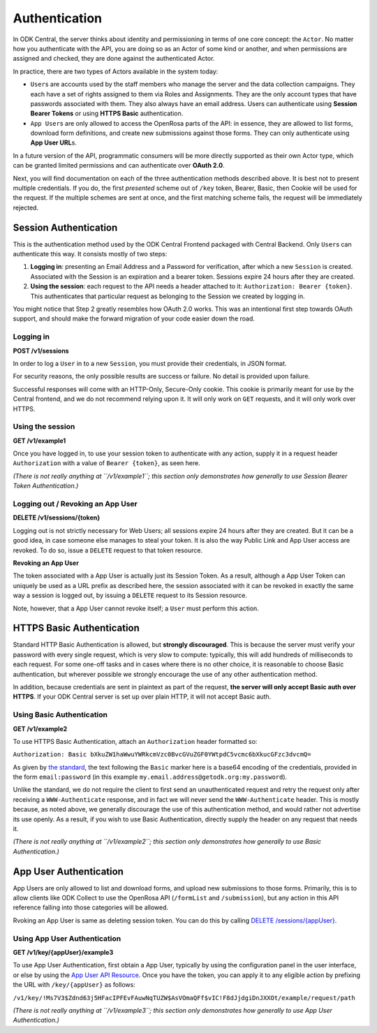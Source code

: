 .. auto generated file - DO NOT MODIFY 

Authentication
=======================================================================================================================

In ODK Central, the server thinks about identity and permissioning in terms of one core concept: the ``Actor``\ . No matter how you authenticate with the API, you are doing so as an Actor of some kind or another, and when permissions are assigned and checked, they are done against the authenticated Actor.

In practice, there are two types of Actors available in the system today:

* ``User``\ s are accounts used by the staff members who manage the server and the data collection campaigns. They each have a set of rights assigned to them via Roles and Assignments. They are the only account types that have passwords associated with them. They also always have an email address. Users can authenticate using **Session Bearer Tokens**\  or using **HTTPS Basic**\  authentication.

* ``App User``\ s are only allowed to access the OpenRosa parts of the API: in essence, they are allowed to list forms, download form definitions, and create new submissions against those forms. They can only authenticate using **App User URL**\ s.

In a future version of the API, programmatic consumers will be more directly supported as their own Actor type, which can be granted limited permissions and can authenticate over **OAuth 2.0**\ .

Next, you will find documentation on each of the three authentication methods described above. It is best not to present multiple credentials. If you do, the first *presented*\  scheme out of ``/key``\  token, Bearer, Basic, then Cookie will be used for the request. If the multiple schemes are sent at once, and the first matching scheme fails, the request will be immediately rejected.


Session Authentication
-----------------------------------------------------------------------------------------------------------------------

This is the authentication method used by the ODK Central Frontend packaged with Central Backend. Only ``User``\ s can authenticate this way. It consists mostly of two steps:

1. **Logging in**\ : presenting an Email Address and a Password for verification, after which a new ``Session``\  is created. Associated with the Session is an expiration and a bearer token. Sessions expire 24 hours after they are created.
2. **Using the session**\ : each request to the API needs a header attached to it: ``Authorization: Bearer {token}``\ . This authenticates that particular request as belonging to the Session we created by logging in.

You might notice that Step 2 greatly resembles how OAuth 2.0 works. This was an intentional first step towards OAuth support, and should make the forward migration of your code easier down the road.

Logging in
^^^^^^^^^^^^^^^^^^^^

**POST /v1/sessions**

In order to log a ``User``\  in to a new ``Session``\ , you must provide their credentials, in JSON format.

For security reasons, the only possible results are success or failure. No detail is provided upon failure.

Successful responses will come with an HTTP-Only, Secure-Only cookie. This cookie is primarily meant for use by the Central frontend, and we do not recommend relying upon it. It will only work on ``GET``\  requests, and it will only work over HTTPS.

.. dropdown:: Request



  **Request body**

  .. tab-set::

    .. tab-item:: Example

      .. code-block::

          {
            "email": "my.email.address@getodk.org",
            "password": "my.super.secure.password"
          }

    .. tab-item:: Schema


      .. list-table::
        :class: schema-table-wrap

        * - object


              

            .. list-table::
                :widths: 25 75
                :class: schema-table
                
                
                * - email


                  - string
                  
                    The ``User``\ 's full email address.

                    Example: ``my.email.address@getodk.org``
                * - password


                  - string
                  
                    The ``User``\ 's password.

                    Example: ``my.super.secure.password``
              
  
  
.. dropdown:: Response

  **HTTP Status: 200**

  Content Type: application/json

  .. tab-set::

    .. tab-item:: Example

      .. code-block::

          {
            "createdAt": "2018-04-18T03:04:51.695Z",
            "expiresAt": "2018-04-19T03:04:51.695Z",
            "token": "lSpAIeksRu1CNZs7!qjAot2T17dPzkrw9B4iTtpj7OoIJBmXvnHM8z8Ka4QPEjR7"
          }

    .. tab-item:: Schema


      .. list-table::
        :class: schema-table-wrap

        * - object


              

            .. list-table::
                :widths: 25 75
                :class: schema-table
                
                
                * - createdAt


                  - string
                  
                    ISO date format

                * - expiresAt


                  - string
                  
                    ISO date format

                * - token


                  - string
                  
                    The bearer token associated with the session. It consists only of URL-safe characters, so it should never need any escaping.

              
      

  **HTTP Status: 401**

  Content Type: application/json

  .. tab-set::

    .. tab-item:: Example

      .. code-block::

          {
            "code": "401.2",
            "message": "Could not authenticate with the provided credentials."
          }

    .. tab-item:: Schema


      .. list-table::
        :class: schema-table-wrap

        * - object


              

            .. list-table::
                :widths: 25 75
                :class: schema-table
                
                
                * - code


                  - string
                  
                    

                    Example: ``401.2``
                * - message


                  - string
                  
                    

                    Example: ``Could not authenticate with the provided credentials.``
              
      
Using the session
^^^^^^^^^^^^^^^^^^^^^^^^^^^

**GET /v1/example1**

Once you have logged in, to use your session token to authenticate with any action, supply it in a request header ``Authorization``\  with a value of ``Bearer {token}``\ , as seen here.

*(There is not really anything at ``/v1/example1``\ ; this section only demonstrates how generally to use Session Bearer Token Authentication.)*\ 

.. dropdown:: Request

  **Parameters**

  .. list-table::
      :widths: 25 75
      :class: schema-table
      
      
      * - Authorization

          *(header)*

        - string
        
          Bearer encoding of the credentials

          Example: ``Bearer lSpAIeksRu1CNZs7!qjAot2T17dPzkrw9B4iTtpj7OoIJBmXvnHM8z8Ka4QPEjR7``

  
.. dropdown:: Response

  **HTTP Status: 200**

  Content Type: application/json

  .. tab-set::

    .. tab-item:: Example

      .. code-block::

          {
            "message": "Success"
          }

    .. tab-item:: Schema


      .. list-table::
        :class: schema-table-wrap

        * - object


              

            .. list-table::
                :widths: 25 75
                :class: schema-table
                
                
                * - message


                  - string
                  
                    

                    Example: ``Success``
              
      
Logging out / Revoking an App User
^^^^^^^^^^^^^^^^^^^^^^^^^^^^^^^^^^^^^^^^^^^^

**DELETE /v1/sessions/{token}**

Logging out is not strictly necessary for Web Users; all sessions expire 24 hours after they are created. But it can be a good idea, in case someone else manages to steal your token. It is also the way Public Link and App User access are revoked. To do so, issue a ``DELETE``\  request to that token resource.

**Revoking an App User**\ 

The token associated with a App User is actually just its Session Token. As a result, although a App User Token can uniquely be used as a URL prefix as described here, the session associated with it can be revoked in exactly the same way a session is logged out, by issuing a ``DELETE``\  request to its Session resource.

Note, however, that a App User cannot revoke itself; a ``User``\  must perform this action.

.. dropdown:: Request

  **Parameters**

  .. list-table::
      :widths: 25 75
      :class: schema-table
      
      
      * - token


        - string
        
          The session bearer token, obtained at login time.

          Example: ``lSpAIeksRu1CNZs7!qjAot2T17dPzkrw9B4iTtpj7OoIJBmXvnHM8z8Ka4QPEjR7``

  
.. dropdown:: Response

  **HTTP Status: 200**

  Content Type: application/json

  .. tab-set::

    .. tab-item:: Example

      .. code-block::

          {
            "message": "Success"
          }

    .. tab-item:: Schema


      .. list-table::
        :class: schema-table-wrap

        * - object


              

            .. list-table::
                :widths: 25 75
                :class: schema-table
                
                
                * - message


                  - string
                  
                    

                    Example: ``Success``
              
      

  **HTTP Status: 403**

  Content Type: application/json

  .. tab-set::

    .. tab-item:: Example

      .. code-block::

          {
            "code": "403.1",
            "message": "The authenticated actor does not have rights to perform that action."
          }

    .. tab-item:: Schema


      .. list-table::
        :class: schema-table-wrap

        * - object


              

            .. list-table::
                :widths: 25 75
                :class: schema-table
                
                
                * - code


                  - string
                  
                    

                    Example: ``403.1``
                * - message


                  - string
                  
                    

                    Example: ``The authenticated actor does not have rights to perform that action.``
              
      

HTTPS Basic Authentication
-----------------------------------------------------------------------------------------------------------------------

Standard HTTP Basic Authentication is allowed, but **strongly discouraged**\ . This is because the server must verify your password with every single request, which is very slow to compute: typically, this will add hundreds of milliseconds to each request. For some one-off tasks and in cases where there is no other choice, it is reasonable to choose Basic authentication, but wherever possible we strongly encourage the use of any other authentication method.

In addition, because credentials are sent in plaintext as part of the request, **the server will only accept Basic auth over HTTPS**\ . If your ODK Central server is set up over plain HTTP, it will not accept Basic auth.

Using Basic Authentication
^^^^^^^^^^^^^^^^^^^^^^^^^^^^^^^^^^^^

**GET /v1/example2**

To use HTTPS Basic Authentication, attach an ``Authorization``\  header formatted so:

``Authorization: Basic bXkuZW1haWwuYWRkcmVzc0BvcGVuZGF0YWtpdC5vcmc6bXkucGFzc3dvcmQ=``\ 

As given by `the standard <https://en.wikipedia.org/wiki/Basic*access*\ authentication>`__, the text following the ``Basic``\  marker here is a base64 encoding of the credentials, provided in the form ``email:password``\  (in this example ``my.email.address@getodk.org:my.password``\ ).

Unlike the standard, we do not require the client to first send an unauthenticated request and retry the request only after receiving a ``WWW-Authenticate``\  response, and in fact we will never send the ``WWW-Authenticate``\  header. This is mostly because, as noted above, we generally discourage the use of this authentication method, and would rather not advertise its use openly. As a result, if you wish to use Basic Authentication, directly supply the header on any request that needs it.

*(There is not really anything at ``/v1/example2``\ ; this section only demonstrates how generally to use Basic Authentication.)*\ 

.. dropdown:: Request

  **Parameters**

  .. list-table::
      :widths: 25 75
      :class: schema-table
      
      
      * - Authorization

          *(header)*

        - string
        
          Base64 encoding of the credentials

          Example: ``Basic bXkuZW1haWwuYWRkcmVzc0BvcGVuZGF0YWtpdC5vcmc6bXkucGFzc3dvcmQ=``

  
.. dropdown:: Response

  **HTTP Status: 200**

  Content Type: application/json

  .. tab-set::

    .. tab-item:: Example

      .. code-block::

          {
            "message": "Success"
          }

    .. tab-item:: Schema


      .. list-table::
        :class: schema-table-wrap

        * - object


              

            .. list-table::
                :widths: 25 75
                :class: schema-table
                
                
                * - message


                  - string
                  
                    

                    Example: ``Success``
              
      

App User Authentication
-----------------------------------------------------------------------------------------------------------------------

App Users are only allowed to list and download forms, and upload new submissions to those forms. Primarily, this is to allow clients like ODK Collect to use the OpenRosa API (``/formList``\  and ``/submission``\ ), but any action in this API reference falling into those categories will be allowed.

Rvoking an App User is same as deleting session token. You can do this by calling `DELETE /sessions/{appUser} </central-api-authentication/#logging-out-revoking-an-app-user>`__.

Using App User Authentication
^^^^^^^^^^^^^^^^^^^^^^^^^^^^^^^^^^^^^^^

**GET /v1/key/{appUser}/example3**

To use App User Authentication, first obtain a App User, typically by using the configuration panel in the user interface, or else by using the `App User API Resource </reference/accounts-and-users/app-users>`__. Once you have the token, you can apply it to any eligible action by prefixing the URL with ``/key/{appUser}``\  as follows:

``/v1/key/!Ms7V3$Zdnd63j5HFacIPFEvFAuwNqTUZW$AsVOmaQFf$vIC!F8dJjdgiDnJXXOt/example/request/path``\ 

*(There is not really anything at ``/v1/example3``\ ; this section only demonstrates how generally to use App User Authentication.)*\ 

.. dropdown:: Request

  **Parameters**

  .. list-table::
      :widths: 25 75
      :class: schema-table
      
      
      * - appUser


        - string
        
          The App User token. As with Session Bearer tokens, these tokens only contain URL-safe characters, so no escaping is required.

          Example: ``!Ms7V3$Zdnd63j5HFacIPFEvFAuwNqTUZW$AsVOmaQFf$vIC!F8dJjdgiDnJXXOt``

  
.. dropdown:: Response

  **HTTP Status: 200**

  Content Type: application/json

  .. tab-set::

    .. tab-item:: Example

      .. code-block::

          {
            "message": "Success"
          }

    .. tab-item:: Schema


      .. list-table::
        :class: schema-table-wrap

        * - object


              

            .. list-table::
                :widths: 25 75
                :class: schema-table
                
                
                * - message


                  - string
                  
                    

                    Example: ``Success``
              
      

